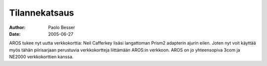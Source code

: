 ==============
Tilannekatsaus
==============

:Author:   Paolo Besser
:Date:     2005-06-27

AROS tukee nyt uutta verkkokorttia: Neil Cafferkey lisäsi langattoman Prism2
adapterin ajurin eilen. Joten nyt voit käyttää myös tähän piirisarjaan
perustuvia verkkokortteja liittämään AROS:in verkkoon. AROS on jo yhteensopiva
3com ja NE2000 verkkokorttien kanssa.

